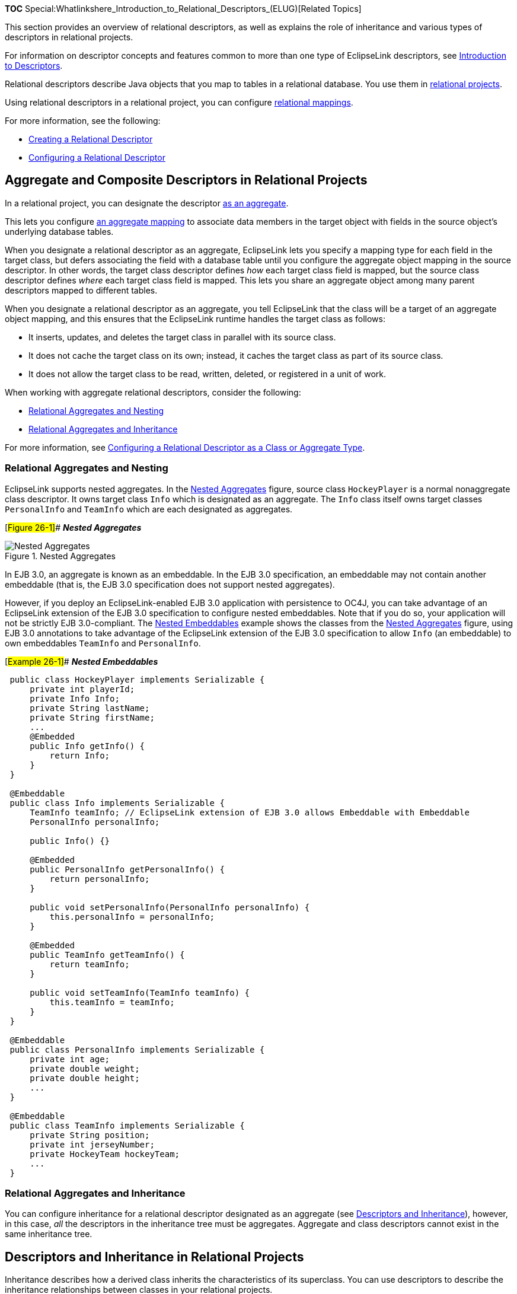 *TOC*
Special:Whatlinkshere_Introduction_to_Relational_Descriptors_(ELUG)[Related
Topics]

This section provides an overview of relational descriptors, as well as
explains the role of inheritance and various types of descriptors in
relational projects.

For information on descriptor concepts and features common to more than
one type of EclipseLink descriptors, see
link:Introduction%20to%20Descriptors%20(ELUG)[Introduction to
Descriptors].

Relational descriptors describe Java objects that you map to tables in a
relational database. You use them in
link:Introduction%20to%20Relational%20Projects%20(ELUG)[relational
projects].

Using relational descriptors in a relational project, you can configure
link:Introduction%20to%20Relational%20Mappings%20(ELUG)[relational
mappings].

For more information, see the following:

* link:Creating%20a%20Relational%20Descriptor%20(ELUG)[Creating a
Relational Descriptor]
* link:Configuring%20a%20Relational%20Descriptor%20(ELUG)[Configuring a
Relational Descriptor]

== Aggregate and Composite Descriptors in Relational Projects

In a relational project, you can designate the descriptor
link:Creating%20a%20Relational%20Descriptor%20(ELUG)#Creating_Relational_Aggregate_Descriptors[as
an aggregate].

This lets you configure
link:Configuring%20a%20Relational%20Aggregate%20Object%20Mapping_(ELUG)[an
aggregate mapping] to associate data members in the target object with
fields in the source object’s underlying database tables.

When you designate a relational descriptor as an aggregate, EclipseLink
lets you specify a mapping type for each field in the target class, but
defers associating the field with a database table until you configure
the aggregate object mapping in the source descriptor. In other words,
the target class descriptor defines _how_ each target class field is
mapped, but the source class descriptor defines _where_ each target
class field is mapped. This lets you share an aggregate object among
many parent descriptors mapped to different tables.

When you designate a relational descriptor as an aggregate, you tell
EclipseLink that the class will be a target of an aggregate object
mapping, and this ensures that the EclipseLink runtime handles the
target class as follows:

* It inserts, updates, and deletes the target class in parallel with its
source class.
* It does not cache the target class on its own; instead, it caches the
target class as part of its source class.
* It does not allow the target class to be read, written, deleted, or
registered in a unit of work.

When working with aggregate relational descriptors, consider the
following:

* link:#Relational_Aggregates_and_Nesting[Relational Aggregates and
Nesting]
* link:#Relational_Aggregates_and_Inheritance[Relational Aggregates and
Inheritance]

For more information, see
link:Configuring%20a%20Relational%20Descriptor%20(ELUG)#Configuring_a_Relational_Descriptor_as_a_Class_or_Aggregate_Type[Configuring
a Relational Descriptor as a Class or Aggregate Type].

=== Relational Aggregates and Nesting

EclipseLink supports nested aggregates. In the link:#Figure_26-1[Nested
Aggregates] figure, source class `+HockeyPlayer+` is a normal
nonaggregate class descriptor. It owns target class `+Info+` which is
designated as an aggregate. The `+Info+` class itself owns target
classes `+PersonalInfo+` and `+TeamInfo+` which are each designated as
aggregates.

[#Figure 26-1]## *_Nested Aggregates_*

.Nested Aggregates
image::nestagg.gif[Nested Aggregates,title="Nested Aggregates"]

In EJB 3.0, an aggregate is known as an embeddable. In the EJB 3.0
specification, an embeddable may not contain another embeddable (that
is, the EJB 3.0 specification does not support nested aggregates).

However, if you deploy an EclipseLink-enabled EJB 3.0 application with
persistence to OC4J, you can take advantage of an EclipseLink extension
of the EJB 3.0 specification to configure nested embeddables. Note that
if you do so, your application will not be strictly EJB 3.0-compliant.
The link:#Example_26-1[Nested Embeddables] example shows the classes
from the link:#Figure_26-1[Nested Aggregates] figure, using EJB 3.0
annotations to take advantage of the EclipseLink extension of the EJB
3.0 specification to allow `+Info+` (an embeddable) to own embeddables
`+TeamInfo+` and `+PersonalInfo+`.

[#Example 26-1]## *_Nested Embeddables_*

[source,java]
----
 public class HockeyPlayer implements Serializable {
     private int playerId;
     private Info Info;
     private String lastName;
     private String firstName;
     ...
     @Embedded
     public Info getInfo() {
         return Info;
     }
 }

 @Embeddable
 public class Info implements Serializable {
     TeamInfo teamInfo; // EclipseLink extension of EJB 3.0 allows Embeddable with Embeddable
     PersonalInfo personalInfo;

     public Info() {}

     @Embedded
     public PersonalInfo getPersonalInfo() {
         return personalInfo;
     }

     public void setPersonalInfo(PersonalInfo personalInfo) {
         this.personalInfo = personalInfo;
     }

     @Embedded
     public TeamInfo getTeamInfo() {
         return teamInfo;
     }

     public void setTeamInfo(TeamInfo teamInfo) {
         this.teamInfo = teamInfo;
     }
 }

 @Embeddable
 public class PersonalInfo implements Serializable {
     private int age;
     private double weight;
     private double height;
     ...
 }

 @Embeddable
 public class TeamInfo implements Serializable {
     private String position;
     private int jerseyNumber;
     private HockeyTeam hockeyTeam;
     ...
 }
----

=== Relational Aggregates and Inheritance

You can configure inheritance for a relational descriptor designated as
an aggregate (see
link:Introduction%20to%20Descriptors%20(ELUG)[Descriptors and
Inheritance]), however, in this case, _all_ the descriptors in the
inheritance tree must be aggregates. Aggregate and class descriptors
cannot exist in the same inheritance tree.

== Descriptors and Inheritance in Relational Projects

Inheritance describes how a derived class inherits the characteristics
of its superclass. You can use descriptors to describe the inheritance
relationships between classes in your relational projects.

This section includes information on the following topics:

* link:#Inheritance_and_Primary_Keys_in_Relational_Projects[Inheritance
and Primary Keys in Relational Projects]
* link:#Single-_and_Multi-Table_Inheritance_in_Relational_Projects[Single-
and Multi-Table Inheritance in Relational Projects]

For more information, see
link:Introduction%20to%20Descriptors%20(ELUG)[Descriptors and
Inheritance].

=== Inheritance and Primary Keys in Relational Projects

For relational projects, EclipseLink assumes that all of the classes in
an inheritance hierarchy have the same primary key, as set in the root
descriptor. Child descriptors associated with data source
representations that have different primary keys must define the mapping
between the root primary key and the local one.

For more information, see
link:Configuring%20a%20Descriptor%20(ELUG)[Configuring Primary Keys].

=== Single- and Multi-Table Inheritance in Relational Projects

In a relational project, you can map your inheritance hierarchy to
link:#Single-Table_Inheritance[a single table] or to
link:#Multi-Table_Inheritance[multiple tables]. Use these options to
achieve the balance between storage efficiency and access efficiency
that is appropriate for your application.

==== Single-Table Inheritance

In this example, you store classes with multiple levels of inheritance
in a single table to optimize database access speeds.

The entire inheritance hierarchy shown in the link:#Figure_26-1[Nested
Aggregates] figure can share the same table, as in the
link:#Figure_26-2[Inheritance Using a Superclass Table with Optional
Fields] figure. The `+FueledVehicle+` and `+NonFueledVehicle+`
subclasses can share the same table even though `+FueledVehicle+` has
some attributes that `+NonFueledVehicle+` does not. The
`+NonFueledVehicle+` instances waste database resources because the
database must still allocate space for the unused portion of its row.
However, this approach saves on accessing time because there is no need
to join to another table to get the additional `+FueledVehicle+`
information.

As this figure shows, this approach uses a class indicator field. For
more information, see
link:Introduction%20to%20Descriptors%20(ELUG)#How_to_Specify_a_Class_Indicator[How
to Specify a Class Indicator].

[#'Figure 26-2]## *_Inheritance Using a Superclass Table with Optional
Fields_*

.Inheritance Using a Superclass Table with Optional Fields
image::inhtable.gif[Inheritance Using a Superclass Table with Optional
Fields,title="Inheritance Using a Superclass Table with Optional Fields"]

==== Multi-Table Inheritance

In this example, you store classes with multiple levels of inheritance
in multiple tables to optimize database storage space.

In the inheritance hierarchy shown in the link:#Figure_26-1[Nested
Aggregates] figure, for subclasses that require additional attributes,
you use multiple tables instead of a single superclass table. This
optimizes storage space because there are no unused fields in the
database. However, this may affect performance because EclipseLink must
read from more than one table before it can instantiate the object.
EclipseLink first looks at
link:Introduction%20to%20Descriptors%20(ELUG)#How_to_Specify_a_Class_Indicator[the
class indicator field] to determine the class of object to create, then
uses the descriptor for that class to read from the subclass tables.

The link:#Figure_26-3[Inheritance Using Separate Tables for Each
Subclass] figure illustrates the EclipseLink implementation of the
`+FUELEDVHCL+`, `+CAR+`, and `+BICYCLE+` tables. All objects are stored
in the `+VEHICLE+` table. `+FueledVehicle+`, `+Car+`, and `+Bicycle+`
information are also stored in secondary tables. Note that because the
`+NonFueledVehicle+` class does not hold any attributes or
relationships, it does not need a secondary table.

[#Figure 26-3]## *_Inheritance Using Separate Tables for Each Subclass_*

.Inheritance Using Separate Tables for Each Subclass
image::inhsepar.gif[Inheritance Using Separate Tables for Each
Subclass,title="Inheritance Using Separate Tables for Each Subclass"]

[width="100%",cols="<100%",]
|===
|*_Note_*: In general, using multitable inheritance is inefficient
because it can require excessive joins and multiple table fetching.
|===

===== Inheritance Outer-Joins

If a root or branch inheritance descriptor has subclasses that span
multiple tables, you can configure a database view to optimize the
performance of queries against the parent descriptor by outer-joining
all of the subclass tables. This allows EclipseLink to fetch all of the
subclass instances in one query, instead of multiple queries. It also
allows queries for the parent class that use cursors or ordering.

By default, EclipseLink executes multiple queries to read in a multiple
table inheritance hierarchy, which, in some cases, is the most efficient
way to query. In addition, EclipseLink supports querying the inheritance
hierarchy using
link:Configuring%20a%20Descriptor%20(ELUG)#Configuring_Reading_Subclasses_on_Queries[a
single outer-join query].

You can also set a database view on the descriptor that outer-joins or
unions all of the tables. For more information, see
link:Configuring%20a%20Relational%20Descriptor%20(ELUG)#Configuring_Multitable_Information[Configuring
Multitable Information].

'''''

_link:EclipseLink_User's_Guide_Copyright_Statement[Copyright Statement]_

Category:_EclipseLink_User's_Guide[Category: EclipseLink User’s Guide]
Category:_Release_1[Category: Release 1] Category:_Concept[Category:
Concept] Category:_ORM[Category: ORM]
